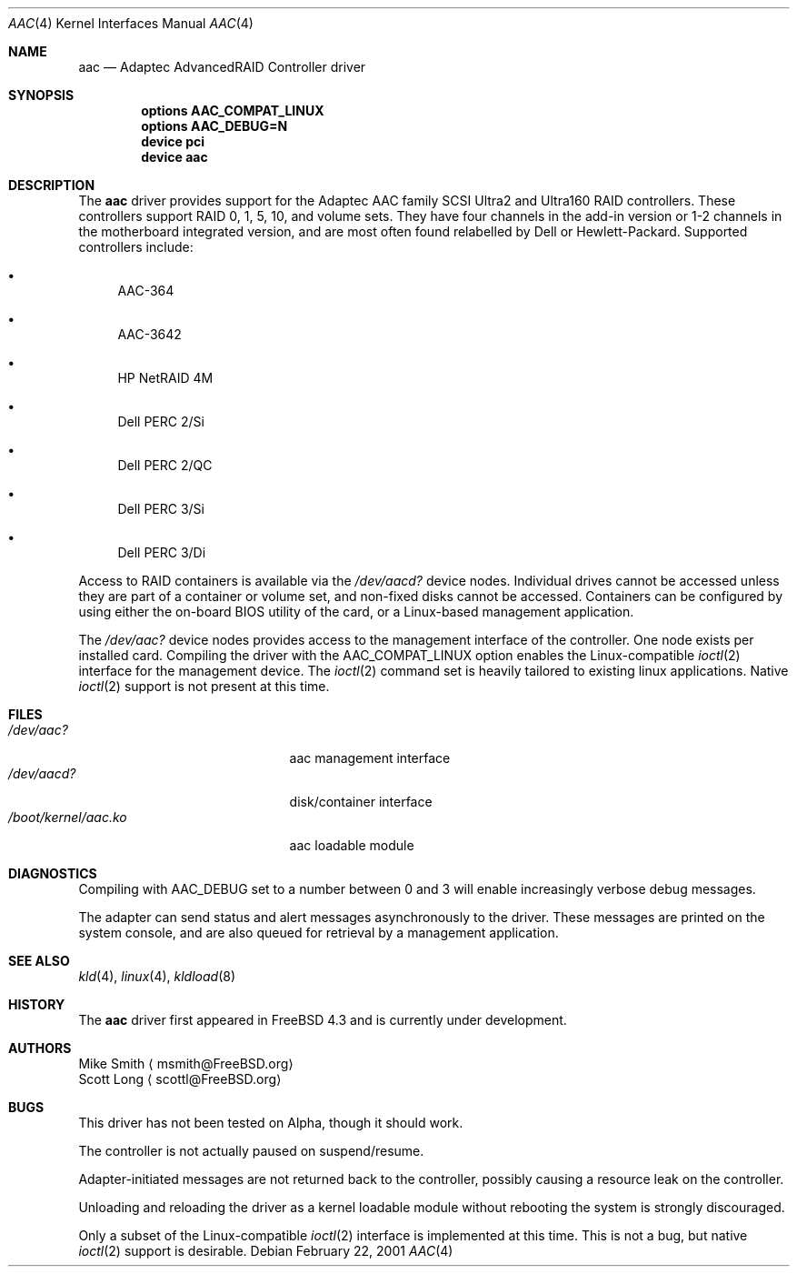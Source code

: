 .\" Copyright (c) 2000 Scott Long
.\" All rights reserved.
.\"
.\" Redistribution and use in source and binary forms, with or without
.\" modification, are permitted provided that the following conditions
.\" are met:
.\" 1. Redistributions of source code must retain the above copyright
.\"    notice, this list of conditions and the following disclaimer.
.\" 2. Redistributions in binary form must reproduce the above copyright
.\"    notice, this list of conditions and the following disclaimer in the
.\"    documentation and/or other materials provided with the distribution.
.\"
.\" THIS SOFTWARE IS PROVIDED BY THE AUTHOR AND CONTRIBUTORS ``AS IS'' AND
.\" ANY EXPRESS OR IMPLIED WARRANTIES, INCLUDING, BUT NOT LIMITED TO, THE
.\" IMPLIED WARRANTIES OF MERCHANTABILITY AND FITNESS FOR A PARTICULAR PURPOSE
.\" ARE DISCLAIMED.  IN NO EVENT SHALL THE AUTHOR OR CONTRIBUTORS BE LIABLE
.\" FOR ANY DIRECT, INDIRECT, INCIDENTAL, SPECIAL, EXEMPLARY, OR CONSEQUENTIAL
.\" DAMAGES (INCLUDING, BUT NOT LIMITED TO, PROCUREMENT OF SUBSTITUTE GOODS
.\" OR SERVICES; LOSS OF USE, DATA, OR PROFITS; OR BUSINESS INTERRUPTION)
.\" HOWEVER CAUSED AND ON ANY THEORY OF LIABILITY, WHETHER IN CONTRACT, STRICT
.\" LIABILITY, OR TORT (INCLUDING NEGLIGENCE OR OTHERWISE) ARISING IN ANY WAY
.\" OUT OF THE USE OF THIS SOFTWARE, EVEN IF ADVISED OF THE POSSIBILITY OF
.\" SUCH DAMAGE.
.\"
.\" $FreeBSD: src/share/man/man4/aac.4,v 1.3.2.1 2001/02/22 18:33:20 scottl Exp $
.Dd February 22, 2001
.Dt AAC 4
.Os
.Sh NAME
.Nm aac
.Nd Adaptec AdvancedRAID Controller driver
.Sh SYNOPSIS
.Cd options AAC_COMPAT_LINUX
.Cd options AAC_DEBUG=N
.Cd device pci
.Cd device aac
.Sh DESCRIPTION
The 
.Nm
driver provides support for the Adaptec AAC family SCSI Ultra2 and Ultra160
RAID controllers.  
These controllers support RAID 0, 1, 5, 10, and volume sets.
They have four channels in the add-in version
or 1-2 channels in the motherboard integrated version,
and are most often found relabelled by Dell or Hewlett-Packard.
Supported controllers include:
.Bl -bullet
.It
AAC-364
.It
AAC-3642
.It
HP NetRAID 4M
.It
Dell PERC 2/Si
.It
Dell PERC 2/QC
.It
Dell PERC 3/Si
.It
Dell PERC 3/Di
.Pp
.El
Access to RAID containers is available via the
.Pa /dev/aacd?
device nodes.
Individual drives cannot be accessed 
unless they are part of a container or volume set,
and non-fixed disks cannot be accessed.  
Containers can be configured by using
either the on-board BIOS utility of the card, 
or a Linux-based management application.
.Pp
The
.Pa /dev/aac?
device nodes provides access to the management interface of the controller.  
One node exists per installed card.
Compiling the driver with the
.Dv AAC_COMPAT_LINUX
option enables the Linux-compatible 
.Xr ioctl 2
interface for the management device.  
The 
.Xr ioctl 2 
command set is heavily tailored to existing linux applications.  
Native
.Xr ioctl 2 
support is not present at this time.
.Sh FILES
.Bl -tag -width /boot/kernel/aac.ko -compact
.It Pa /dev/aac?
aac management interface
.It Pa /dev/aacd?
disk/container interface
.It Pa /boot/kernel/aac.ko
aac loadable module
.El
.Sh DIAGNOSTICS
Compiling with
.Dv AAC_DEBUG
set to a number between 0 and 3 
will enable increasingly verbose debug messages.
.Pp
The adapter can send status and alert messages asynchronously 
to the driver.  These messages are printed on the system console,
and are also queued for retrieval by a management application.
.Sh SEE ALSO
.Xr kld 4 ,
.Xr linux 4 ,
.Xr kldload 8
.Sh HISTORY
The
.Nm
driver first appeared in
.Fx 4.3
and is
.Ud
.Pp
.Sh AUTHORS
.An Mike Smith
.Aq msmith@FreeBSD.org
.An Scott Long
.Aq scottl@FreeBSD.org
.Sh BUGS
This driver has not been tested on Alpha, though it should work.
.Pp
The controller is not actually paused on suspend/resume.  
.Pp
Adapter-initiated messages are not returned back to the controller, 
possibly causing a resource leak on the controller.
.Pp
Unloading and reloading the driver as a kernel loadable module
without rebooting the system is strongly discouraged.
.Pp
Only a subset of the Linux-compatible 
.Xr ioctl 2 
interface is implemented at this time.
This is not a bug, but native
.Xr ioctl 2
support is desirable.
